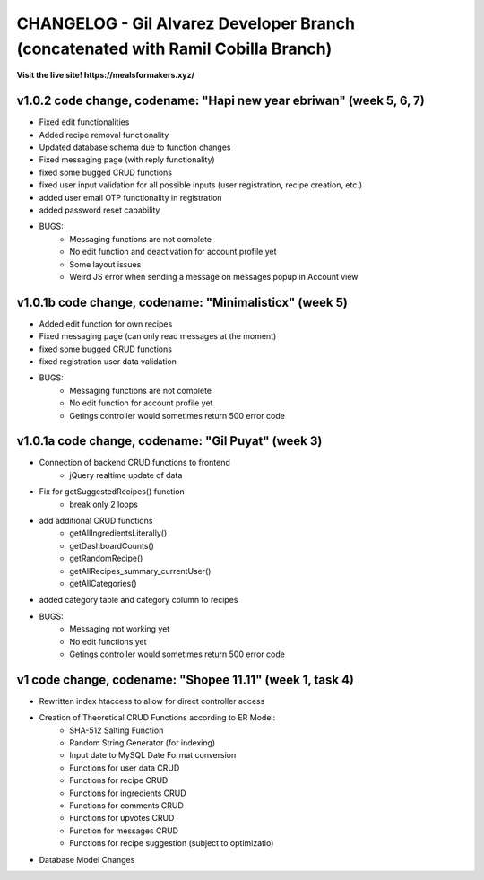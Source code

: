 ###################
CHANGELOG - Gil Alvarez Developer Branch (concatenated with Ramil Cobilla Branch)
###################

**Visit the live site! https://mealsformakers.xyz/**

*******************
v1.0.2 code change, codename: "Hapi new year ebriwan" (week 5, 6, 7)
*******************

* Fixed edit functionalities
* Added recipe removal functionality
* Updated database schema due to function changes
* Fixed messaging page (with reply functionality)
* fixed some bugged CRUD functions
* fixed user input validation for all possible inputs (user registration, recipe creation, etc.)
* added user email OTP functionality in registration
* added password reset capability

* BUGS:
	* Messaging functions are not complete
	* No edit function and deactivation for account profile yet
	* Some layout issues
	* Weird JS error when sending a message on messages popup in Account view



*******************
v1.0.1b code change, codename: "Minimalisticx" (week 5)
*******************

* Added edit function for own recipes
* Fixed messaging page (can only read messages at the moment)
* fixed some bugged CRUD functions
* fixed registration user data validation

* BUGS:
	* Messaging functions are not complete
	* No edit function for account profile yet
	* Getings controller would sometimes return 500 error code


*******************
v1.0.1a code change, codename: "Gil Puyat" (week 3)
*******************

* Connection of backend CRUD functions to frontend
	* jQuery realtime update of data
* Fix for getSuggestedRecipes() function
	* break only 2 loops
* add additional CRUD functions
	* getAllIngredientsLiterally()
	* getDashboardCounts()
	* getRandomRecipe()
	* getAllRecipes_summary_currentUser()
	* getAllCategories()
* added category table and category column to recipes

* BUGS:
	* Messaging not working yet
	* No edit functions yet
	* Getings controller would sometimes return 500 error code


*******************
v1 code change, codename: "Shopee 11.11" (week 1, task 4)
*******************
* Rewritten index htaccess to allow for direct controller access
* Creation of Theoretical CRUD Functions according to ER Model:
	* SHA-512 Salting Function
	* Random String Generator (for indexing)
	* Input date to MySQL Date Format conversion
	* Functions for user data CRUD
	* Functions for recipe CRUD
	* Functions for ingredients CRUD
	* Functions for comments CRUD
	* Functions for upvotes CRUD
	* Function for messages CRUD
	* Functions for recipe suggestion (subject to optimizatio)
* Database Model Changes